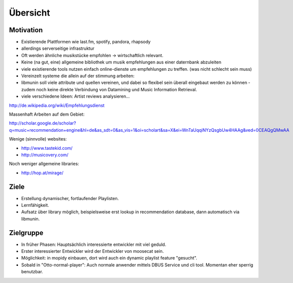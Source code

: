 *********
Übersicht
*********

Motivation
==========

- Existierende Plattformen wie last.fm, spotify, pandora, rhapsody
- allerdings serverseitige infrastruktur
- Oft werden ähnliche musikstücke empfohlen -> wirtschaftlich relevant.
- Keine (na gut, eine) allgemeine bibliothek um musik empfehlungen aus einer
  daternbank abzuleiten
- viele existierende tools nutzen einfach online-dienste um empfehlungen zu
  treffen.
  (was nicht schlecht sein muss)

- Vereinzelt systeme die allein auf der stimmung arbeiten:

- libmunin soll viele attribute und quellen vereinen, und dabei so flexibel
  sein überall eingebaut werden zu können - zudem noch keine 
  direkte Verbindung von Datamining und Music Information Retrieval.

- viele verschiedene Ideen: Artist reviews analysieren...


http://de.wikipedia.org/wiki/Empfehlungsdienst

Massenhaft Arbeiten auf dem Gebiet:

http://scholar.google.de/scholar?q=music+recommendation+engine&hl=de&as_sdt=0&as_vis=1&oi=scholart&sa=X&ei=WnTaUqqiNYzQsgbUw4HAAg&ved=0CEAQgQMwAA

Wenige (sinnvolle) websites:

- http://www.tastekid.com/
- http://musicovery.com/

Noch weniger allgemeine libraries:

- http://hop.at/mirage/

Ziele
=====

- Erstellung dynamischer, fortlaufender Playlisten.
- Lernfähigkeit.
- Aufsatz über library möglich, beispielsweise erst lookup in recommendation
  database, dann automatisch via libmunin.

Zielgruppe
==========

- In früher Phasen: Hauptsächlich interessierte entwickler mit viel geduld.
- Erster interessierter Entwickler wird der Entwickler von moosecat sein.
- Möglichkeit: in mopidy einbauen, dort wird auch ein dynamic playlist 
  feature "gesucht".
- Sobald in "Otto-normal-player": Auch normale anwender mittels DBUS Service und
  cli tool. Momentan eher sperrig benutzbar. 
